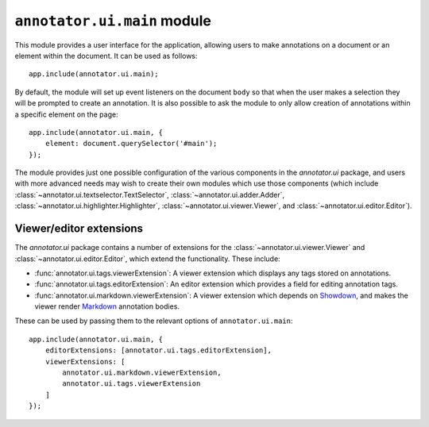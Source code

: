 ``annotator.ui.main`` module
============================

This module provides a user interface for the application, allowing users to
make annotations on a document or an element within the document. It can be used
as follows::

    app.include(annotator.ui.main);

By default, the module will set up event listeners on the document ``body`` so
that when the user makes a selection they will be prompted to create an
annotation. It is also possible to ask the module to only allow creation of
annotations within a specific element on the page::

    app.include(annotator.ui.main, {
        element: document.querySelector('#main');
    });


The module provides just one possible configuration of the various components in
the `annotator.ui` package, and users with more advanced needs may wish to
create their own modules which use those components (which include
:class:`~annotator.ui.textselector.TextSelector`,
:class:`~annotator.ui.adder.Adder`,
:class:`~annotator.ui.highlighter.Highlighter`,
:class:`~annotator.ui.viewer.Viewer`, and :class:`~annotator.ui.editor.Editor`).

Viewer/editor extensions
------------------------

The `annotator.ui` package contains a number of extensions for the
:class:`~annotator.ui.viewer.Viewer` and :class:`~annotator.ui.editor.Editor`,
which extend the functionality. These include:

-  :func:`annotator.ui.tags.viewerExtension`: A viewer extension which displays
   any tags stored on annotations.

-  :func:`annotator.ui.tags.editorExtension`: An editor extension which provides
   a field for editing annotation tags.

-  :func:`annotator.ui.markdown.viewerExtension`: A viewer extension which
   depends on Showdown_, and makes the viewer render Markdown_ annotation
   bodies.

.. _Showdown: https://github.com/showdownjs/showdown
.. _Markdown: https://daringfireball.net/projects/markdown/

These can be used by passing them to the relevant options of
``annotator.ui.main``::

    app.include(annotator.ui.main, {
        editorExtensions: [annotator.ui.tags.editorExtension],
        viewerExtensions: [
            annotator.ui.markdown.viewerExtension,
            annotator.ui.tags.viewerExtension
        ]
    });
